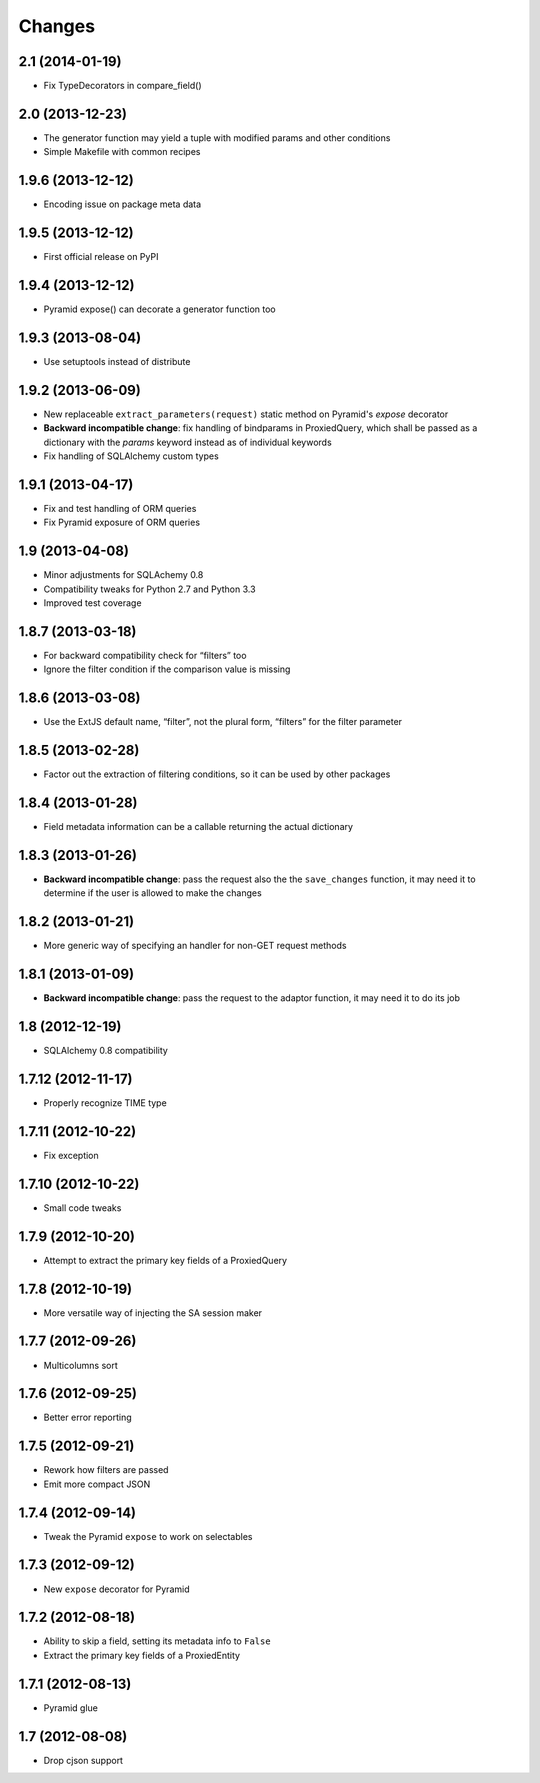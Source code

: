 Changes
-------

2.1 (2014-01-19)
~~~~~~~~~~~~~~~~

* Fix TypeDecorators in compare_field()


2.0 (2013-12-23)
~~~~~~~~~~~~~~~~

* The generator function may yield a tuple with modified params and
  other conditions

* Simple Makefile with common recipes


1.9.6 (2013-12-12)
~~~~~~~~~~~~~~~~~~

* Encoding issue on package meta data


1.9.5 (2013-12-12)
~~~~~~~~~~~~~~~~~~

* First official release on PyPI


1.9.4 (2013-12-12)
~~~~~~~~~~~~~~~~~~

* Pyramid expose() can decorate a generator function too


1.9.3 (2013-08-04)
~~~~~~~~~~~~~~~~~~

* Use setuptools instead of distribute


1.9.2 (2013-06-09)
~~~~~~~~~~~~~~~~~~

* New replaceable ``extract_parameters(request)`` static method on
  Pyramid's `expose` decorator

* **Backward incompatible change**: fix handling of bindparams in
  ProxiedQuery, which shall be passed as a dictionary with the
  `params` keyword instead as of individual keywords

* Fix handling of SQLAlchemy custom types


1.9.1 (2013-04-17)
~~~~~~~~~~~~~~~~~~

* Fix and test handling of ORM queries

* Fix Pyramid exposure of ORM queries


1.9 (2013-04-08)
~~~~~~~~~~~~~~~~

* Minor adjustments for SQLAchemy 0.8

* Compatibility tweaks for Python 2.7 and Python 3.3

* Improved test coverage


1.8.7 (2013-03-18)
~~~~~~~~~~~~~~~~~~

* For backward compatibility check for “filters” too

* Ignore the filter condition if the comparison value is missing


1.8.6 (2013-03-08)
~~~~~~~~~~~~~~~~~~

* Use the ExtJS default name, “filter”, not the plural form, “filters”
  for the filter parameter


1.8.5 (2013-02-28)
~~~~~~~~~~~~~~~~~~

* Factor out the extraction of filtering conditions, so it can be used
  by other packages


1.8.4 (2013-01-28)
~~~~~~~~~~~~~~~~~~

* Field metadata information can be a callable returning the actual
  dictionary


1.8.3 (2013-01-26)
~~~~~~~~~~~~~~~~~~

* **Backward incompatible change**: pass the request also the the
  ``save_changes`` function, it may need it to determine if the user
  is allowed to make the changes


1.8.2 (2013-01-21)
~~~~~~~~~~~~~~~~~~

* More generic way of specifying an handler for non-GET request
  methods


1.8.1 (2013-01-09)
~~~~~~~~~~~~~~~~~~

* **Backward incompatible change**: pass the request to the adaptor
  function, it may need it to do its job


1.8 (2012-12-19)
~~~~~~~~~~~~~~~~

* SQLAlchemy 0.8 compatibility


1.7.12 (2012-11-17)
~~~~~~~~~~~~~~~~~~~

* Properly recognize TIME type


1.7.11 (2012-10-22)
~~~~~~~~~~~~~~~~~~~

* Fix exception


1.7.10 (2012-10-22)
~~~~~~~~~~~~~~~~~~~

* Small code tweaks


1.7.9 (2012-10-20)
~~~~~~~~~~~~~~~~~~

* Attempt to extract the primary key fields of a ProxiedQuery


1.7.8 (2012-10-19)
~~~~~~~~~~~~~~~~~~

* More versatile way of injecting the SA session maker


1.7.7 (2012-09-26)
~~~~~~~~~~~~~~~~~~

* Multicolumns sort


1.7.6 (2012-09-25)
~~~~~~~~~~~~~~~~~~

* Better error reporting


1.7.5 (2012-09-21)
~~~~~~~~~~~~~~~~~~

* Rework how filters are passed

* Emit more compact JSON


1.7.4 (2012-09-14)
~~~~~~~~~~~~~~~~~~

* Tweak the Pyramid ``expose`` to work on selectables


1.7.3 (2012-09-12)
~~~~~~~~~~~~~~~~~~

* New ``expose`` decorator for Pyramid


1.7.2 (2012-08-18)
~~~~~~~~~~~~~~~~~~

* Ability to skip a field, setting its metadata info to ``False``

* Extract the primary key fields of a ProxiedEntity


1.7.1 (2012-08-13)
~~~~~~~~~~~~~~~~~~

* Pyramid glue


1.7 (2012-08-08)
~~~~~~~~~~~~~~~~

* Drop cjson support
